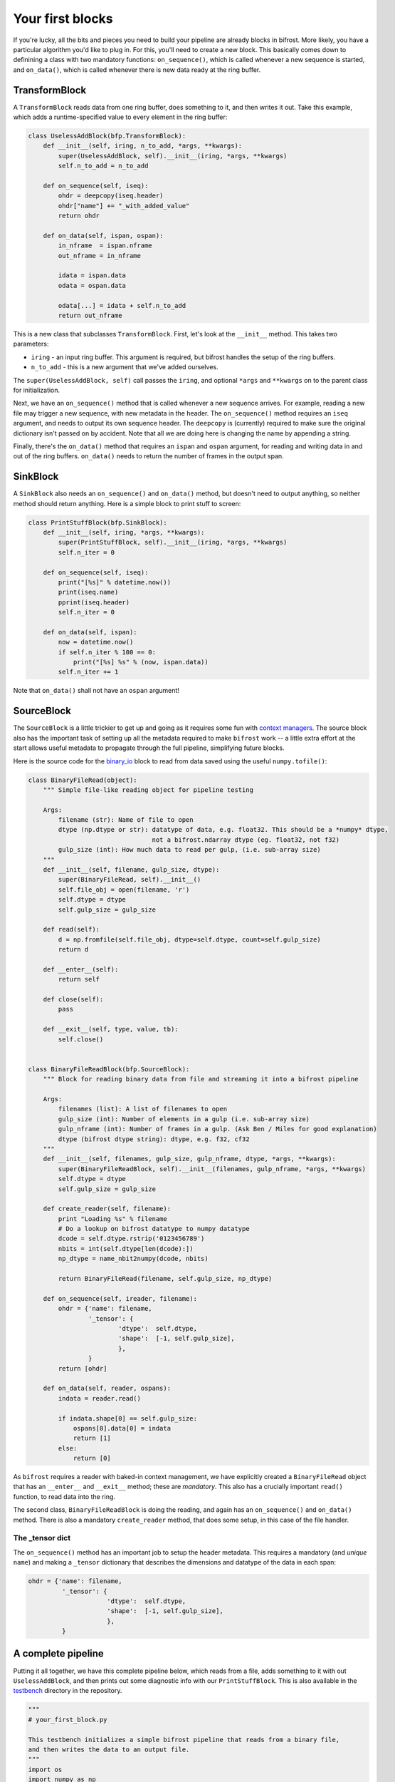 Your first blocks
=================

If you're lucky, all the bits and pieces you need to build your pipeline
are already blocks in bifrost. More likely, you have a particular
algorithm you'd like to plug in. For this, you'll need to create a new
block. This basically comes down to definining a class with two
mandatory functions: ``on_sequence()``, which is called whenever a new
sequence is started, and ``on_data()``, which is called whenever there
is new data ready at the ring buffer.

TransformBlock
--------------

A ``TransformBlock`` reads data from one ring buffer, does something to
it, and then writes it out. Take this example, which adds a
runtime-specified value to every element in the ring buffer:

.. code:: python

    class UselessAddBlock(bfp.TransformBlock):
        def __init__(self, iring, n_to_add, *args, **kwargs):
            super(UselessAddBlock, self).__init__(iring, *args, **kwargs)
            self.n_to_add = n_to_add
            
        def on_sequence(self, iseq):
            ohdr = deepcopy(iseq.header)
            ohdr["name"] += "_with_added_value"
            return ohdr
            
        def on_data(self, ispan, ospan):
            in_nframe  = ispan.nframe
            out_nframe = in_nframe
            
            idata = ispan.data 
            odata = ospan.data
            
            odata[...] = idata + self.n_to_add
            return out_nframe

This is a new class that subclasses ``TransformBlock``. First, let's
look at the ``__init__`` method. This takes two parameters:

-  ``iring`` - an input ring buffer. This argument is required, but
   bifrost handles the setup of the ring buffers.
-  ``n_to_add`` - this is a new argument that we've added ourselves.

The ``super(UselessAddBlock, self)`` call passes the ``iring``, and
optional ``*args`` and ``**kwargs`` on to the parent class for
initialization.

Next, we have an ``on_sequence()`` method that is called whenever a new
sequence arrives. For example, reading a new file may trigger a new
sequence, with new metadata in the header. The ``on_sequence()`` method
requires an ``iseq`` argument, and needs to output its own sequence
header. The ``deepcopy`` is (currently) required to make sure the
original dictionary isn't passed on by accident. Note that all we are
doing here is changing the name by appending a string.

Finally, there's the ``on_data()`` method that requires an ``ispan`` and
``ospan`` argument, for reading and writing data in and out of the ring
buffers. ``on_data()`` needs to return the number of frames in the
output span.

SinkBlock
---------

A ``SinkBlock`` also needs an ``on_sequence()`` and ``on_data()``
method, but doesn't need to output anything, so neither method should
return anything. Here is a simple block to print stuff to screen:

.. code:: python

    class PrintStuffBlock(bfp.SinkBlock):
        def __init__(self, iring, *args, **kwargs):
            super(PrintStuffBlock, self).__init__(iring, *args, **kwargs)
            self.n_iter = 0
            
        def on_sequence(self, iseq):
            print("[%s]" % datetime.now())
            print(iseq.name)
            pprint(iseq.header)
            self.n_iter = 0
            
        def on_data(self, ispan):
            now = datetime.now()
            if self.n_iter % 100 == 0:
                print("[%s] %s" % (now, ispan.data))
            self.n_iter += 1

Note that ``on_data()`` shall not have an ``ospan`` argument!

SourceBlock
-----------

The ``SourceBlock`` is a little trickier to get up and going as it
requires some fun with `context
managers <https://jeffknupp.com/blog/2016/03/07/python-with-context-managers/>`__.
The source block also has the important task of setting up all the
metadata required to make ``bifrost`` work -- a little extra effort at
the start allows useful metadata to propagate through the full pipeline,
simplifying future blocks.

Here is the source code for the
`binary\_io <https://github.com/ledatelescope/bifrost/blob/master/python/bifrost/blocks/binary_io.py>`__
block to read from data saved using the useful ``numpy.tofile()``:

.. code:: python

    class BinaryFileRead(object): 
        """ Simple file-like reading object for pipeline testing
        
        Args:
            filename (str): Name of file to open
            dtype (np.dtype or str): datatype of data, e.g. float32. This should be a *numpy* dtype,
                                     not a bifrost.ndarray dtype (eg. float32, not f32)
            gulp_size (int): How much data to read per gulp, (i.e. sub-array size)
        """
        def __init__(self, filename, gulp_size, dtype):
            super(BinaryFileRead, self).__init__()
            self.file_obj = open(filename, 'r')
            self.dtype = dtype
            self.gulp_size = gulp_size
            
        def read(self):
            d = np.fromfile(self.file_obj, dtype=self.dtype, count=self.gulp_size)
            return d
            
        def __enter__(self):
            return self
        
        def close(self):
            pass
        
        def __exit__(self, type, value, tb):
            self.close()


    class BinaryFileReadBlock(bfp.SourceBlock):
        """ Block for reading binary data from file and streaming it into a bifrost pipeline
        
        Args:
            filenames (list): A list of filenames to open
            gulp_size (int): Number of elements in a gulp (i.e. sub-array size)
            gulp_nframe (int): Number of frames in a gulp. (Ask Ben / Miles for good explanation)
            dtype (bifrost dtype string): dtype, e.g. f32, cf32
        """
        def __init__(self, filenames, gulp_size, gulp_nframe, dtype, *args, **kwargs):
            super(BinaryFileReadBlock, self).__init__(filenames, gulp_nframe, *args, **kwargs)
            self.dtype = dtype
            self.gulp_size = gulp_size
            
        def create_reader(self, filename):
            print "Loading %s" % filename
            # Do a lookup on bifrost datatype to numpy datatype
            dcode = self.dtype.rstrip('0123456789')
            nbits = int(self.dtype[len(dcode):])
            np_dtype = name_nbit2numpy(dcode, nbits)
            
            return BinaryFileRead(filename, self.gulp_size, np_dtype)
             
        def on_sequence(self, ireader, filename):        
            ohdr = {'name': filename,
                    '_tensor': {
                            'dtype':  self.dtype,
                            'shape':  [-1, self.gulp_size],
                            }, 
                    }
            return [ohdr]
        
        def on_data(self, reader, ospans):
            indata = reader.read()
            
            if indata.shape[0] == self.gulp_size:
                ospans[0].data[0] = indata
                return [1]
            else:
                return [0]

As ``bifrost`` requires a reader with baked-in context management, we
have explicitly created a ``BinaryFileRead`` object that has an
``__enter__`` and ``__exit__`` method; these are *mandatory*. This also
has a crucially important ``read()`` function, to read data into the
ring.

The second class, ``BinaryFileReadBlock`` is doing the reading, and
again has an ``on_sequence()`` and ``on_data()`` method. There is also a
mandatory ``create_reader`` method, that does some setup, in this case
of the file handler.

The \_tensor dict
~~~~~~~~~~~~~~~~~

The ``on_sequence()`` method has an important job to setup the header
metadata. This requires a mandatory (and *unique* ``name``) and making a
``_tensor`` dictionary that describes the dimensions and datatype of the
data in each span:

.. code:: python

    ohdr = {'name': filename,
             '_tensor': {
                         'dtype':  self.dtype,
                         'shape':  [-1, self.gulp_size],
                         }, 
             }

A complete pipeline
-------------------

Putting it all together, we have this complete pipeline below, which
reads from a file, adds something to it with out ``UselessAddBlock``,
and then prints out some diagnostic info with our ``PrintStuffBlock``.
This is also available in the
`testbench <https://github.com/telegraphic/bifrost/tree/master/testbench>`__
directory in the repository.

.. code:: python

    """
    # your_first_block.py

    This testbench initializes a simple bifrost pipeline that reads from a binary file,
    and then writes the data to an output file. 
    """
    import os
    import numpy as np
    import bifrost.pipeline as bfp
    from bifrost.blocks import BinaryFileReadBlock
    import glob
    from datetime import datetime
    from copy import deepcopy
    from pprint import pprint

    class UselessAddBlock(bfp.TransformBlock):
        def __init__(self, iring, n_to_add, *args, **kwargs):
            super(UselessAddBlock, self).__init__(iring, *args, **kwargs)
            self.n_to_add = n_to_add
            
        def on_sequence(self, iseq):
            ohdr = deepcopy(iseq.header)
            ohdr["name"] += "_with_added_value"
            return ohdr
            
        def on_data(self, ispan, ospan):
            in_nframe  = ispan.nframe
            out_nframe = in_nframe
            
            idata = ispan.data 
            odata = ospan.data
            
            odata[...] = idata + self.n_to_add
            return out_nframe

    class PrintStuffBlock(bfp.SinkBlock):
        def __init__(self, iring, *args, **kwargs):
            super(PrintStuffBlock, self).__init__(iring, *args, **kwargs)
            self.n_iter = 0
            
        def on_sequence(self, iseq):
            print("[%s]" % datetime.now())
            print(iseq.name)
            pprint(iseq.header)
            self.n_iter = 0
            
        def on_data(self, ispan):
            now = datetime.now()
            if self.n_iter % 100 == 0:
                print("[%s] %s" % (now, ispan.data))
            self.n_iter += 1
            
            
    if __name__ == "__main__":

        # Setup pipeline
        filenames   = sorted(glob.glob('testdata/sin_data*.bin'))
        
        b_read      = BinaryFileReadBlock(filenames, 32768, 1, 'f32')
        b_add       = UselessAddBlock(b_read, n_to_add=100)
        b_print     = PrintStuffBlock(b_read)
        b_print2    = PrintStuffBlock(b_add)

        # Run pipeline
        pipeline = bfp.get_default_pipeline()
        print pipeline.dot_graph()
        pipeline.run()
